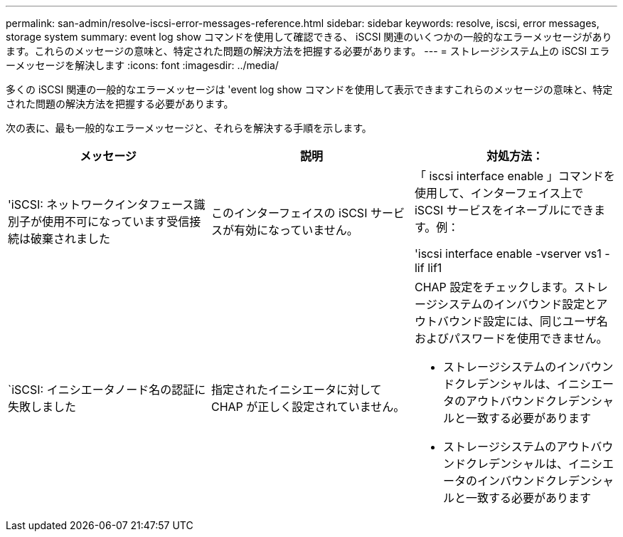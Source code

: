 ---
permalink: san-admin/resolve-iscsi-error-messages-reference.html 
sidebar: sidebar 
keywords: resolve, iscsi, error messages, storage system 
summary: event log show コマンドを使用して確認できる、 iSCSI 関連のいくつかの一般的なエラーメッセージがあります。これらのメッセージの意味と、特定された問題の解決方法を把握する必要があります。 
---
= ストレージシステム上の iSCSI エラーメッセージを解決します
:icons: font
:imagesdir: ../media/


[role="lead"]
多くの iSCSI 関連の一般的なエラーメッセージは 'event log show コマンドを使用して表示できますこれらのメッセージの意味と、特定された問題の解決方法を把握する必要があります。

次の表に、最も一般的なエラーメッセージと、それらを解決する手順を示します。

[cols="3*"]
|===
| メッセージ | 説明 | 対処方法： 


 a| 
'iSCSI: ネットワークインタフェース識別子が使用不可になっています受信接続は破棄されました
 a| 
このインターフェイスの iSCSI サービスが有効になっていません。
 a| 
「 iscsi interface enable 」コマンドを使用して、インターフェイス上で iSCSI サービスをイネーブルにできます。例：

'iscsi interface enable -vserver vs1 -lif lif1



 a| 
`iSCSI: イニシエータノード名の認証に失敗しました
 a| 
指定されたイニシエータに対して CHAP が正しく設定されていません。
 a| 
CHAP 設定をチェックします。ストレージシステムのインバウンド設定とアウトバウンド設定には、同じユーザ名およびパスワードを使用できません。

* ストレージシステムのインバウンドクレデンシャルは、イニシエータのアウトバウンドクレデンシャルと一致する必要があります
* ストレージシステムのアウトバウンドクレデンシャルは、イニシエータのインバウンドクレデンシャルと一致する必要があります


|===